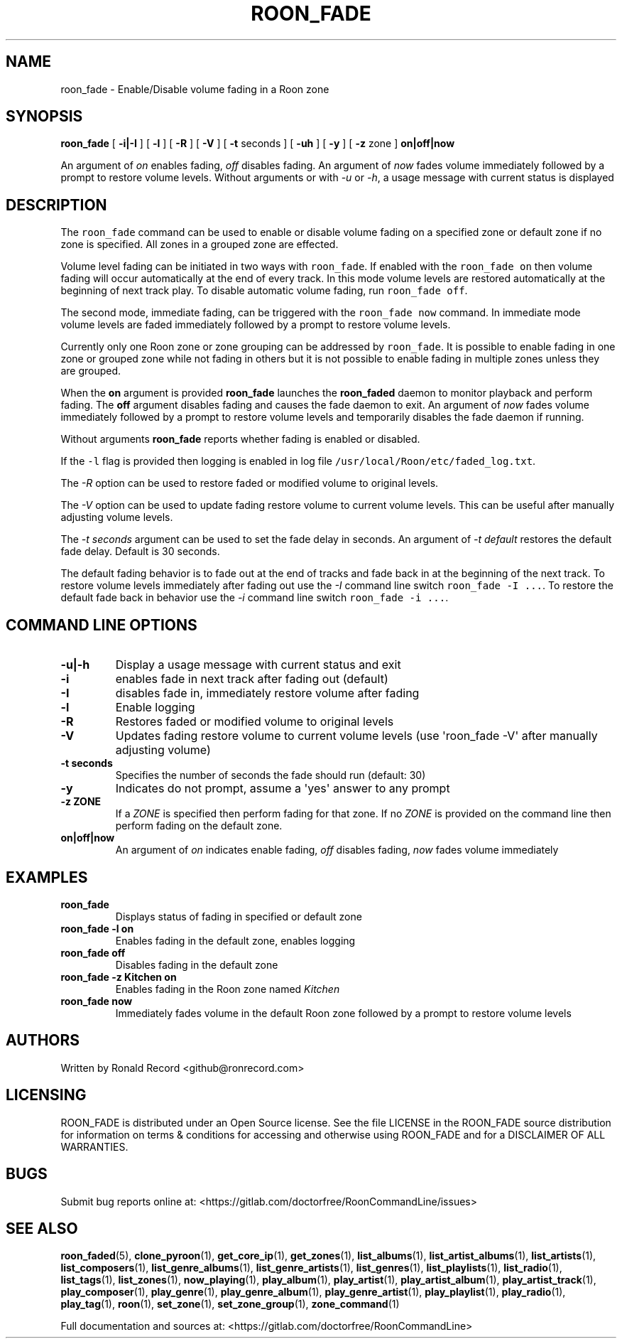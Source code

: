 .\" Automatically generated by Pandoc 2.19.2
.\"
.\" Define V font for inline verbatim, using C font in formats
.\" that render this, and otherwise B font.
.ie "\f[CB]x\f[]"x" \{\
. ftr V B
. ftr VI BI
. ftr VB B
. ftr VBI BI
.\}
.el \{\
. ftr V CR
. ftr VI CI
. ftr VB CB
. ftr VBI CBI
.\}
.TH "ROON_FADE" "1" "December 05, 2022" "roon_fade 2.0.1" "User Manual"
.hy
.SH NAME
.PP
roon_fade - Enable/Disable volume fading in a Roon zone
.SH SYNOPSIS
.PP
\f[B]roon_fade\f[R] [ \f[B]-i|-I\f[R] ] [ \f[B]-l\f[R] ] [ \f[B]-R\f[R]
] [ \f[B]-V\f[R] ] [ \f[B]-t\f[R] seconds ] [ \f[B]-uh\f[R] ] [
\f[B]-y\f[R] ] [ \f[B]-z\f[R] zone ] \f[B]on|off|now\f[R]
.PP
An argument of \f[I]on\f[R] enables fading, \f[I]off\f[R] disables
fading.
An argument of \f[I]now\f[R] fades volume immediately followed by a
prompt to restore volume levels.
Without arguments or with \f[I]-u\f[R] or \f[I]-h\f[R], a usage message
with current status is displayed
.SH DESCRIPTION
.PP
The \f[V]roon_fade\f[R] command can be used to enable or disable volume
fading on a specified zone or default zone if no zone is specified.
All zones in a grouped zone are effected.
.PP
Volume level fading can be initiated in two ways with
\f[V]roon_fade\f[R].
If enabled with the \f[V]roon_fade on\f[R] then volume fading will occur
automatically at the end of every track.
In this mode volume levels are restored automatically at the beginning
of next track play.
To disable automatic volume fading, run \f[V]roon_fade off\f[R].
.PP
The second mode, immediate fading, can be triggered with the
\f[V]roon_fade now\f[R] command.
In immediate mode volume levels are faded immediately followed by a
prompt to restore volume levels.
.PP
Currently only one Roon zone or zone grouping can be addressed by
\f[V]roon_fade\f[R].
It is possible to enable fading in one zone or grouped zone while not
fading in others but it is not possible to enable fading in multiple
zones unless they are grouped.
.PP
When the \f[B]on\f[R] argument is provided \f[B]roon_fade\f[R] launches
the \f[B]roon_faded\f[R] daemon to monitor playback and perform fading.
The \f[B]off\f[R] argument disables fading and causes the fade daemon to
exit.
An argument of \f[I]now\f[R] fades volume immediately followed by a
prompt to restore volume levels and temporarily disables the fade daemon
if running.
.PP
Without arguments \f[B]roon_fade\f[R] reports whether fading is enabled
or disabled.
.PP
If the \f[V]-l\f[R] flag is provided then logging is enabled in log file
\f[V]/usr/local/Roon/etc/faded_log.txt\f[R].
.PP
The \f[I]-R\f[R] option can be used to restore faded or modified volume
to original levels.
.PP
The \f[I]-V\f[R] option can be used to update fading restore volume to
current volume levels.
This can be useful after manually adjusting volume levels.
.PP
The \f[I]-t seconds\f[R] argument can be used to set the fade delay in
seconds.
An argument of \f[I]-t default\f[R] restores the default fade delay.
Default is 30 seconds.
.PP
The default fading behavior is to fade out at the end of tracks and fade
back in at the beginning of the next track.
To restore volume levels immediately after fading out use the
\f[I]-I\f[R] command line switch \f[V]roon_fade -I ...\f[R].
To restore the default fade back in behavior use the \f[I]-i\f[R]
command line switch \f[V]roon_fade -i ...\f[R].
.SH COMMAND LINE OPTIONS
.TP
\f[B]-u|-h\f[R]
Display a usage message with current status and exit
.TP
\f[B]-i\f[R]
enables fade in next track after fading out (default)
.TP
\f[B]-I\f[R]
disables fade in, immediately restore volume after fading
.TP
\f[B]-l\f[R]
Enable logging
.TP
\f[B]-R\f[R]
Restores faded or modified volume to original levels
.TP
\f[B]-V\f[R]
Updates fading restore volume to current volume levels (use
\[aq]roon_fade -V\[aq] after manually adjusting volume)
.TP
\f[B]-t seconds\f[R]
Specifies the number of seconds the fade should run (default: 30)
.TP
\f[B]-y\f[R]
Indicates do not prompt, assume a \[aq]yes\[aq] answer to any prompt
.TP
\f[B]-z ZONE\f[R]
If a \f[I]ZONE\f[R] is specified then perform fading for that zone.
If no \f[I]ZONE\f[R] is provided on the command line then perform fading
on the default zone.
.TP
\f[B]on|off|now\f[R]
An argument of \f[I]on\f[R] indicates enable fading, \f[I]off\f[R]
disables fading, \f[I]now\f[R] fades volume immediately
.SH EXAMPLES
.TP
\f[B]roon_fade\f[R]
Displays status of fading in specified or default zone
.TP
\f[B]roon_fade -l on\f[R]
Enables fading in the default zone, enables logging
.TP
\f[B]roon_fade off\f[R]
Disables fading in the default zone
.TP
\f[B]roon_fade -z Kitchen on\f[R]
Enables fading in the Roon zone named \f[I]Kitchen\f[R]
.TP
\f[B]roon_fade now\f[R]
Immediately fades volume in the default Roon zone followed by a prompt
to restore volume levels
.SH AUTHORS
.PP
Written by Ronald Record <github@ronrecord.com>
.SH LICENSING
.PP
ROON_FADE is distributed under an Open Source license.
See the file LICENSE in the ROON_FADE source distribution for
information on terms & conditions for accessing and otherwise using
ROON_FADE and for a DISCLAIMER OF ALL WARRANTIES.
.SH BUGS
.PP
Submit bug reports online at:
<https://gitlab.com/doctorfree/RoonCommandLine/issues>
.SH SEE ALSO
.PP
\f[B]roon_faded\f[R](5), \f[B]clone_pyroon\f[R](1),
\f[B]get_core_ip\f[R](1), \f[B]get_zones\f[R](1),
\f[B]list_albums\f[R](1), \f[B]list_artist_albums\f[R](1),
\f[B]list_artists\f[R](1), \f[B]list_composers\f[R](1),
\f[B]list_genre_albums\f[R](1), \f[B]list_genre_artists\f[R](1),
\f[B]list_genres\f[R](1), \f[B]list_playlists\f[R](1),
\f[B]list_radio\f[R](1), \f[B]list_tags\f[R](1),
\f[B]list_zones\f[R](1), \f[B]now_playing\f[R](1),
\f[B]play_album\f[R](1), \f[B]play_artist\f[R](1),
\f[B]play_artist_album\f[R](1), \f[B]play_artist_track\f[R](1),
\f[B]play_composer\f[R](1), \f[B]play_genre\f[R](1),
\f[B]play_genre_album\f[R](1), \f[B]play_genre_artist\f[R](1),
\f[B]play_playlist\f[R](1), \f[B]play_radio\f[R](1),
\f[B]play_tag\f[R](1), \f[B]roon\f[R](1), \f[B]set_zone\f[R](1),
\f[B]set_zone_group\f[R](1), \f[B]zone_command\f[R](1)
.PP
Full documentation and sources at:
<https://gitlab.com/doctorfree/RoonCommandLine>
